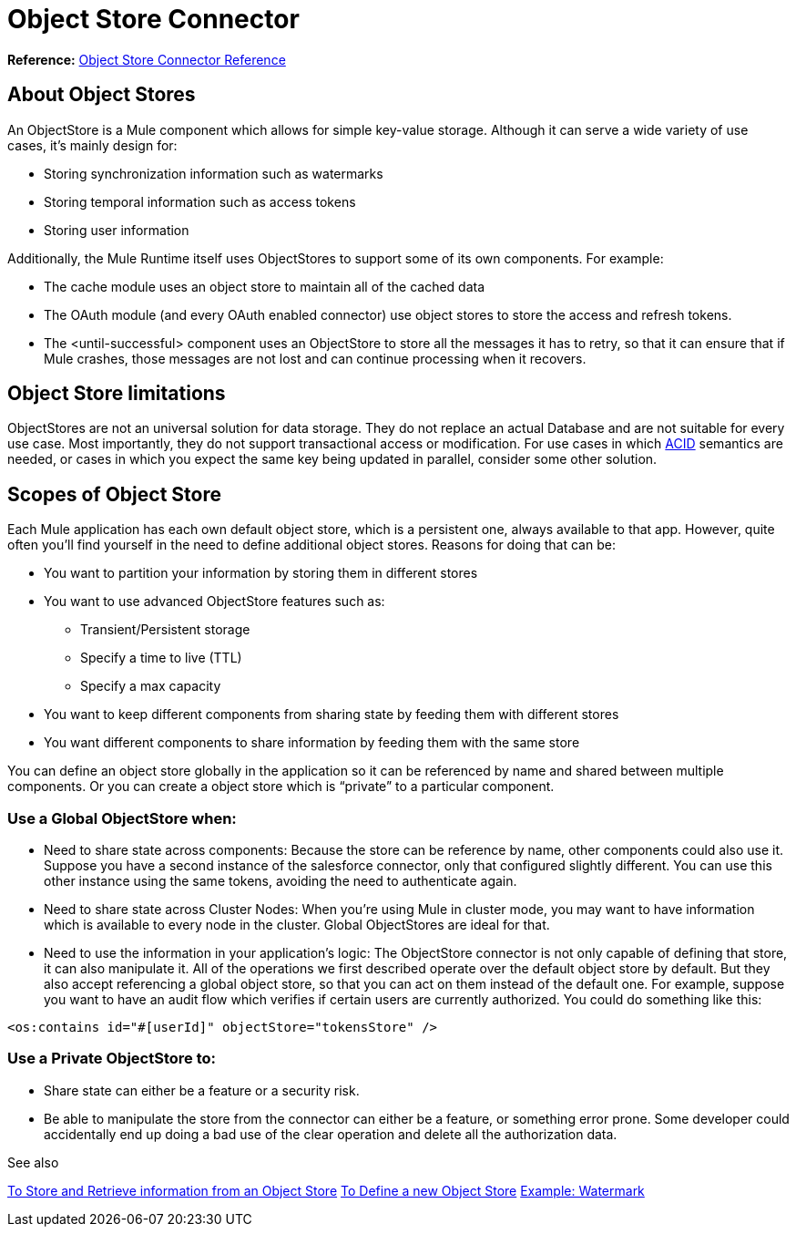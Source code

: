 = Object Store Connector
:keywords: object store, object, store, connector

*Reference:* link:/connectors/object-store-connector-reference[Object Store Connector Reference]

== About Object Stores

An ObjectStore is a Mule component which allows for simple key-value storage. Although it can serve a wide variety of use cases, it’s mainly design for:

* Storing synchronization information such as watermarks
* Storing temporal information such as access tokens
* Storing user information

Additionally, the Mule Runtime itself uses ObjectStores to support some of its own components. For example:

* The cache module uses an object store to maintain all of the cached data
* The OAuth module (and every OAuth enabled connector) use object stores to store the access and refresh tokens.
* The <until-successful> component uses an ObjectStore to store all the messages it has to retry, so that it can ensure that if Mule crashes, those messages are not lost and can continue processing when it recovers.


== Object Store limitations

ObjectStores are not an universal solution for data storage. They do not replace an actual Database and are not suitable for every use case. Most importantly, they do not support transactional access or modification. For use cases in which link:https://en.wikipedia.org/wiki/ACID[ACID] semantics are needed, or cases in which you expect the same key being updated in parallel, consider some other solution.

== Scopes of Object Store

Each Mule application has each own default object store, which is a persistent one, always available to that app. However, quite often you’ll find yourself in the need to define additional object stores. Reasons for doing that can be:

* You want to partition your information by storing them in different stores
* You want to use advanced ObjectStore features such as:
** Transient/Persistent storage
** Specify a time to live (TTL)
** Specify a max capacity
* You want to keep different components from sharing state by feeding them with different stores
* You want different components to share information by feeding them with the same store

You can define an object store globally in the application so it can be referenced by name and shared between multiple components. Or you can create a object store which is “private” to a particular component.

=== Use a Global ObjectStore when:

* Need to share state across components: Because the store can be reference by name, other components could also use it. Suppose you have a second instance of the salesforce connector, only that configured slightly different. You can use this other instance using the same tokens, avoiding the need to authenticate again.
* Need to share state across Cluster Nodes: When you’re using Mule in cluster mode, you may want to have information which is available to every node in the cluster. Global ObjectStores are ideal for that.
* Need to use the information in your application’s logic: The ObjectStore connector is not only capable of defining that store, it can also manipulate it. All of the operations we first described operate over the default object store by default. But they also accept referencing a global object store, so that you can act on them instead of the default one. For example, suppose you want to have an audit flow which verifies if certain users are currently authorized. You could do something like this:

`<os:contains id="#[userId]" objectStore="tokensStore" />`

=== Use a Private ObjectStore to:

* Share state can either be a feature or a security risk. 
* Be able to manipulate the store from the connector can either be a feature, or something error prone. Some developer could accidentally end up doing a bad use of the clear operation and delete all the authorization data.

See also

link:/connectors/object-store-to-store-and-retrieve[To Store and Retrieve information from an Object Store]
link:/connectors/object-store-to-define-a-new-os[To Define a new Object Store]
link:/connectors/object-store-to-watermark[Example: Watermark]